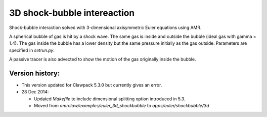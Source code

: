 
.. _apps_euler_shockbubble_3d:

3D shock-bubble intereaction
==============================


Shock-bubble interaction solved with 3-dimensional axisymmetric Euler
equations using AMR.

A spherical bubble of gas is hit by a shock wave.  
The same gas is inside and outside the bubble (ideal gas with gamma = 1.4).
The gas inside the bubble has a lower density but the same pressure
initially as the gas outside.  Parameters are specified in `setrun.py`.

A passive tracer is also advected to show the motion of the gas originally inside
the bubble.

Version history:  
----------------

- This version updated for Clawpack 5.3.0 but currently gives an error.

- 28 Dec 2014: 

  - Updated `Makefile` to include dimensional splitting 
    option introduced in 5.3.
  - Moved from `amrclaw/examples/euler_3d_shockbubble` to
    `apps/euler/shockbubble/3d`

